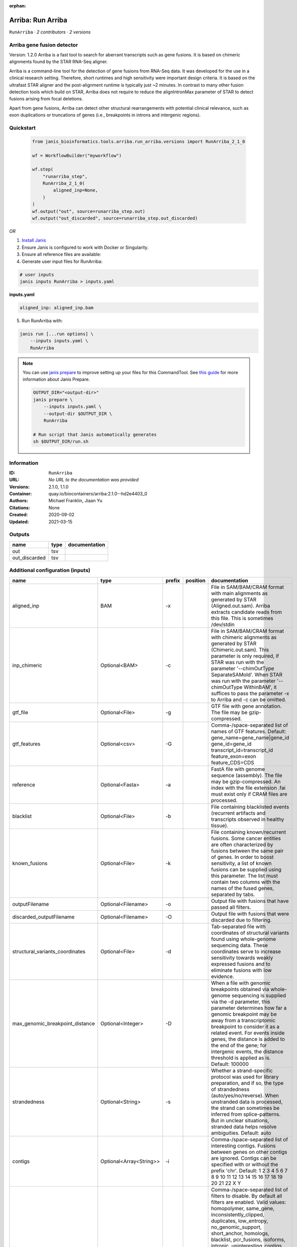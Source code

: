 :orphan:

Arriba: Run Arriba
==============================

``RunArriba`` · *2 contributors · 2 versions*


Arriba gene fusion detector
--------------------------- 
Version: 1.2.0 
Arriba is a fast tool to search for aberrant transcripts such as gene fusions.  
It is based on chimeric alignments found by the STAR RNA-Seq aligner. 

Arriba is a command-line tool for the detection of gene fusions from RNA-Seq data. It was developed for the use in a 
clinical research setting. Therefore, short runtimes and high sensitivity were important design criteria. It is based 
on the ultrafast STAR aligner and the post-alignment runtime is typically just ~2 minutes. In contrast to many other 
fusion detection tools which build on STAR, Arriba does not require to reduce the alignIntronMax parameter of STAR 
to detect fusions arising from focal deletions.

Apart from gene fusions, Arriba can detect other structural rearrangements with potential clinical relevance, such 
as exon duplications or truncations of genes (i.e., breakpoints in introns and intergenic regions).



Quickstart
-----------

    .. code-block:: python

       from janis_bioinformatics.tools.arriba.run_arriba.versions import RunArriba_2_1_0

       wf = WorkflowBuilder("myworkflow")

       wf.step(
           "runarriba_step",
           RunArriba_2_1_0(
               aligned_inp=None,
           )
       )
       wf.output("out", source=runarriba_step.out)
       wf.output("out_discarded", source=runarriba_step.out_discarded)
    

*OR*

1. `Install Janis </tutorials/tutorial0.html>`_

2. Ensure Janis is configured to work with Docker or Singularity.

3. Ensure all reference files are available:

4. Generate user input files for RunArriba:

.. code-block:: bash

   # user inputs
   janis inputs RunArriba > inputs.yaml



**inputs.yaml**

.. code-block:: yaml

       aligned_inp: aligned_inp.bam




5. Run RunArriba with:

.. code-block:: bash

   janis run [...run options] \
       --inputs inputs.yaml \
       RunArriba

.. note::

   You can use `janis prepare <https://janis.readthedocs.io/en/latest/references/prepare.html>`_ to improve setting up your files for this CommandTool. See `this guide <https://janis.readthedocs.io/en/latest/references/prepare.html>`_ for more information about Janis Prepare.

   .. code-block:: text

      OUTPUT_DIR="<output-dir>"
      janis prepare \
          --inputs inputs.yaml \
          --output-dir $OUTPUT_DIR \
          RunArriba

      # Run script that Janis automatically generates
      sh $OUTPUT_DIR/run.sh











Information
------------

:ID: ``RunArriba``
:URL: *No URL to the documentation was provided*
:Versions: 2.1.0, 1.1.0
:Container: quay.io/biocontainers/arriba:2.1.0--hd2e4403_0
:Authors: Michael Franklin, Jiaan Yu
:Citations: None
:Created: 2020-09-02
:Updated: 2021-03-15


Outputs
-----------

=============  ======  ===============
name           type    documentation
=============  ======  ===============
out            tsv
out_discarded  tsv
=============  ======  ===============


Additional configuration (inputs)
---------------------------------

===============================  =======================  ========  ==========  ============================================================================================================================================================================================================================================================================================================================================================================================================================================================================================================================================================
name                             type                     prefix    position    documentation
===============================  =======================  ========  ==========  ============================================================================================================================================================================================================================================================================================================================================================================================================================================================================================================================================================
aligned_inp                      BAM                      -x                    File in SAM/BAM/CRAM format with main alignments as generated by STAR (Aligned.out.sam). Arriba extracts candidate reads from this file. This is sometimes /dev/stdin
inp_chimeric                     Optional<BAM>            -c                    File in SAM/BAM/CRAM format with chimeric alignments as generated by STAR (Chimeric.out.sam). This parameter is only required, if STAR was run with the parameter '--chimOutType SeparateSAMold'. When STAR was run with the parameter '--chimOutType WithinBAM', it suffices to pass the parameter -x to Arriba and -c can be omitted.
gtf_file                         Optional<File>           -g                    GTF file with gene annotation. The file may be gzip-compressed.
gtf_features                     Optional<csv>            -G                    Comma-/space-separated list of names of GTF features. Default: gene_name=gene_name|gene_id gene_id=gene_id transcript_id=transcript_id feature_exon=exon feature_CDS=CDS
reference                        Optional<Fasta>          -a                    FastA file with genome sequence (assembly). The file may be gzip-compressed. An index with the file extension .fai must exist only if CRAM files are processed.
blacklist                        Optional<File>           -b                    File containing blacklisted events (recurrent artifacts and transcripts observed in healthy tissue).
known_fusions                    Optional<File>           -k                    File containing known/recurrent fusions. Some cancer entities are often characterized by fusions between the same pair of genes. In order to boost sensitivity, a list of known fusions can be supplied using this parameter. The list must contain two columns with the names of the fused genes, separated by tabs.
outputFilename                   Optional<Filename>       -o                    Output file with fusions that have passed all filters.
discarded_outputFilename         Optional<Filename>       -O                    Output file with fusions that were discarded due to filtering.
structural_variants_coordinates  Optional<File>           -d                    Tab-separated file with coordinates of structural variants found using whole-genome sequencing data. These coordinates serve to increase sensitivity towards weakly expressed fusions and to eliminate fusions with low evidence.
max_genomic_breakpoint_distance  Optional<Integer>        -D                    When a file with genomic breakpoints obtained via whole-genome sequencing is supplied via the -d parameter, this parameter determines how far a genomic breakpoint may be away from a transcriptomic breakpoint to consider it as a related event. For events inside genes, the distance is added to the end of the gene; for intergenic events, the distance threshold is applied as is. Default: 100000
strandedness                     Optional<String>         -s                    Whether a strand-specific protocol was used for library preparation, and if so, the type of strandedness (auto/yes/no/reverse). When unstranded data is processed, the strand can sometimes be inferred from splice-patterns. But in unclear situations, stranded data helps resolve ambiguities. Default: auto
contigs                          Optional<Array<String>>  -i                    Comma-/space-separated list of interesting contigs. Fusions between genes on other contigs are ignored. Contigs can be specified with or without the prefix 'chr'. Default: 1 2 3 4 5 6 7 8 9 10 11 12 13 14 15 16 17 18 19 20 21 22 X Y
filters                          Optional<Array<String>>  -f                    Comma-/space-separated list of filters to disable. By default all filters are enabled. Valid values: homopolymer, same_gene, inconsistently_clipped, duplicates, low_entropy, no_genomic_support, short_anchor, homologs, blacklist, pcr_fusions, isoforms, intronic, uninteresting_contigs, read_through, genomic_support, mismatches, no_coverage, spliced, mismappers, merge_adjacent, select_best, many_spliced, long_gap, min_support, relative_support, end_to_end, known_fusions, non_coding_neighbors, intragenic_exonic, hairpin, small_insert_size
max_e_value                      Optional<Float>          -E                    Arriba estimates the number of fusions with a given number of supporting reads which one would expect to see by random chance. If the expected number of fusions (e-value) is higher than this threshold, the fusion is discarded by the 'relative_support' filter. Note: Increasing this threshold can dramatically increase the number of false positives and may increase the runtime of resource-intensive steps. Fractional values are possible. Default: 0.300000
min_supporting_reads             Optional<Integer>        -S                    The 'min_support' filter discards all fusions with fewer than this many supporting reads (split reads and discordant mates combined). Default: 2
max_mismappers                   Optional<Float>          -m                    When more than this fraction of supporting reads turns out to be mismappers, the 'mismappers' filter discards the fusion. Default: 0.800000
max_homolog_identity             Optional<Float>          -L                    Genes with more than the given fraction of sequence identity are considered homologs and removed by the 'homologs' filter. Default: 0.300000
homopolymer_length               Optional<Integer>        -H                    The 'homopolymer' filter removes breakpoints adjacent to homopolymers of the given length or more. Default: 6
read_through_distance            Optional<Integer>        -R                    The 'read_through' filter removes read-through fusions where the breakpoints are less than the given distance away from each other. Default: 10000
min_anchor_length                Optional<Integer>        -A                    Alignment artifacts are often characterized by split reads coming from only one gene and no discordant mates. Moreover, the split reads only align to a short stretch in one of the genes. The 'short_anchor' filter removes these fusions. This parameter sets the threshold in bp for what the filter considers short. Default: 23
many_spliced_events              Optional<Integer>        -M                    The 'many_spliced' filter recovers fusions between genes that have at least this many spliced breakpoints. Default: 4
max_kmer_content                 Optional<Float>          -K                    The 'low_entropy' filter removes reads with repetitive 3-mers. If the 3-mers make up more than the given fraction of the sequence, then the read is discarded. Default: 0.600000
max_mismatch_pvalue              Optional<Float>          -V                    The 'mismatches' filter uses a binomial model to calculate a p-value for observing a given number of mismatches in a read. If the number of mismatches is too high, the read is discarded. Default: 0.010000
fragment_length                  Optional<Integer>        -F                    When paired-end data is given, the fragment length is estimated automatically and this parameter has no effect. But when single-end data is given, the mean fragment length should be specified to effectively filter fusions that arise from hairpin structures. Default: 200
max_reads                        Optional<Integer>        -U                    Subsample fusions with more than the given number of supporting reads. This improves performance without compromising sensitivity, as long as the threshold is high. Counting of supporting reads beyond the threshold is inaccurate, obviously. Default: 300
quantile                         Optional<Float>          -Q                    Highly expressed genes are prone to produce artifacts during library preparation. Genes with an expression above the given quantile are eligible for filtering by the 'pcr_fusions' filter. Default: 0.998000
exonic_fraction                  Optional<Float>          -e                    The breakpoints of false-positive predictions of intragenic events are often both in exons. True predictions are more likely to have at least one breakpoint in an intron, because introns are larger. If the fraction of exonic sequence between two breakpoints is smaller than the given fraction, the 'intragenic_exonic' filter discards the event. Default: 0.200000
fusion_transcript                Optional<Boolean>        -T                    When set, the column 'fusion_transcript' is populated with the sequence of the fused genes as assembled from the supporting reads. Specify the flag twice to also print the fusion transcripts to the file containing discarded fusions (-O). Default: off
peptide_sequence                 Optional<Boolean>        -P                    When set, the column 'peptide_sequence' is populated with the sequence of the fused proteins as assembled from the supporting reads. Specify the flag twice to also print the peptide sequence to the file containing discarded fusions (-O). Default: off
read_identifiers                 Optional<Boolean>        -I                    When set, the column 'read_identifiers' is populated with identifiers of the reads which support the fusion. The identifiers are separated by commas. Specify the flag twice to also print the read identifiers to the file containing discarded fusions (-O). Default: off
tag_tsv                          Optional<File>           -t                    Tab-separated file containing fusions to annotate                         with tags in the 'tags' column. The first two columns                         specify the genes; the third column specifies the tag.                         The file may be gzip-compressed.
protein_domains_gff              Optional<File>           -p                    File in GFF3 format containing coordinates of the                         protein domains of genes. The protein domains retained                         in a fusion are listed in the column 'retained_protein                        _domains'. The file may be gzip-compressed.
viral_contigs                    Optional<Array<String>>  -v                    Comma-/space-separated list of viral contigs.                         Asterisks (*) are treated as wild-cards.                         Default: AC_* NC_*
top_n                            Optional<Integer>        -T                    Only report viral integration sites of the top N                         most highly expressed viral contigs. Default: 5
covered_fraction                 Optional<Float>          -C                    Ignore virally associated events if the virus is not                         fully expressed, i.e., less than the given fraction of                         the viral contig is transcribed. Default: 0.150000.
max_itd_length                   Optional<Integer>        -l                    Maximum length of internal tandem duplications. Note:                         Increasing this value beyond the default can impair                         performance and lead to many false positives.                         Default: 100
use_bam_fdup                     Optional<Boolean>        -u                    Instead of performing duplicate marking itself,                         Arriba relies on duplicate marking by a preceding                         program using the BAM_FDUP flag. This makes sense                         when unique molecular identifiers (UMI) are used.
reduce                           Optional<Boolean>        -X                    To reduce the runtime and file size, by default,                         the columns 'fusion_transcript', 'peptide_sequence',                         and 'read_identifiers' are left empty in the file                         containing discarded fusion candidates (see parameter                         -O). When this flag is set, this extra information is                         reported in the discarded fusions file.
fill_assembly_sequence           Optional<Boolean>        -I                    If assembly of the fusion transcript sequence from                         the supporting reads is incomplete (denoted as '...'),                         fill the gaps using the assembly sequence wherever                         possible.
===============================  =======================  ========  ==========  ============================================================================================================================================================================================================================================================================================================================================================================================================================================================================================================================================================

Workflow Description Language
------------------------------

.. code-block:: text

   version development

   task RunArriba {
     input {
       Int? runtime_cpu
       Int? runtime_memory
       Int? runtime_seconds
       Int? runtime_disk
       File aligned_inp
       File? inp_chimeric
       File? gtf_file
       File? gtf_features
       File? reference
       File? blacklist
       File? known_fusions
       String? outputFilename
       String? discarded_outputFilename
       File? structural_variants_coordinates
       Int? max_genomic_breakpoint_distance
       String? strandedness
       Array[String]? contigs
       Array[String]? filters
       Float? max_e_value
       Int? min_supporting_reads
       Float? max_mismappers
       Float? max_homolog_identity
       Int? homopolymer_length
       Int? read_through_distance
       Int? min_anchor_length
       Int? many_spliced_events
       Float? max_kmer_content
       Float? max_mismatch_pvalue
       Int? fragment_length
       Int? max_reads
       Float? quantile
       Float? exonic_fraction
       Boolean? fusion_transcript
       Boolean? peptide_sequence
       Boolean? read_identifiers
       File? tag_tsv
       File? protein_domains_gff
       Array[String]? viral_contigs
       Int? top_n
       Float? covered_fraction
       Int? max_itd_length
       Boolean? use_bam_fdup
       Boolean? reduce
       Boolean? fill_assembly_sequence
     }

     command <<<
       set -e
        arriba \
         -x '~{aligned_inp}' \
         ~{if defined(inp_chimeric) then ("-c '" + inp_chimeric + "'") else ""} \
         ~{if defined(gtf_file) then ("-g '" + gtf_file + "'") else ""} \
         ~{if defined(gtf_features) then ("-G '" + gtf_features + "'") else ""} \
         ~{if defined(reference) then ("-a '" + reference + "'") else ""} \
         ~{if defined(blacklist) then ("-b '" + blacklist + "'") else ""} \
         ~{if defined(known_fusions) then ("-k '" + known_fusions + "'") else ""} \
         -o '~{select_first([outputFilename, "generated.tsv"])}' \
         -O '~{select_first([discarded_outputFilename, "generated.discarded.tsv"])}' \
         ~{if defined(structural_variants_coordinates) then ("-d '" + structural_variants_coordinates + "'") else ""} \
         ~{if defined(max_genomic_breakpoint_distance) then ("-D " + max_genomic_breakpoint_distance) else ''} \
         ~{if defined(strandedness) then ("-s '" + strandedness + "'") else ""} \
         ~{if (defined(contigs) && length(select_first([contigs])) > 0) then "-i '" + sep("' '", select_first([contigs])) + "'" else ""} \
         ~{if (defined(filters) && length(select_first([filters])) > 0) then "-f '" + sep("' '", select_first([filters])) + "'" else ""} \
         ~{if defined(max_e_value) then ("-E " + max_e_value) else ''} \
         ~{if defined(min_supporting_reads) then ("-S " + min_supporting_reads) else ''} \
         ~{if defined(max_mismappers) then ("-m " + max_mismappers) else ''} \
         ~{if defined(max_homolog_identity) then ("-L " + max_homolog_identity) else ''} \
         ~{if defined(homopolymer_length) then ("-H " + homopolymer_length) else ''} \
         ~{if defined(read_through_distance) then ("-R " + read_through_distance) else ''} \
         ~{if defined(min_anchor_length) then ("-A " + min_anchor_length) else ''} \
         ~{if defined(many_spliced_events) then ("-M " + many_spliced_events) else ''} \
         ~{if defined(max_kmer_content) then ("-K " + max_kmer_content) else ''} \
         ~{if defined(max_mismatch_pvalue) then ("-V " + max_mismatch_pvalue) else ''} \
         ~{if defined(fragment_length) then ("-F " + fragment_length) else ''} \
         ~{if defined(max_reads) then ("-U " + max_reads) else ''} \
         ~{if defined(quantile) then ("-Q " + quantile) else ''} \
         ~{if defined(exonic_fraction) then ("-e " + exonic_fraction) else ''} \
         ~{if (defined(fusion_transcript) && select_first([fusion_transcript])) then "-T" else ""} \
         ~{if (defined(peptide_sequence) && select_first([peptide_sequence])) then "-P" else ""} \
         ~{if (defined(read_identifiers) && select_first([read_identifiers])) then "-I" else ""} \
         ~{if defined(tag_tsv) then ("-t '" + tag_tsv + "'") else ""} \
         ~{if defined(protein_domains_gff) then ("-p '" + protein_domains_gff + "'") else ""} \
         ~{if (defined(viral_contigs) && length(select_first([viral_contigs])) > 0) then "-v '" + sep("' '", select_first([viral_contigs])) + "'" else ""} \
         ~{if defined(top_n) then ("-T " + top_n) else ''} \
         ~{if defined(covered_fraction) then ("-C " + covered_fraction) else ''} \
         ~{if defined(max_itd_length) then ("-l " + max_itd_length) else ''} \
         ~{if (defined(use_bam_fdup) && select_first([use_bam_fdup])) then "-u" else ""} \
         ~{if (defined(reduce) && select_first([reduce])) then "-X" else ""} \
         ~{if (defined(fill_assembly_sequence) && select_first([fill_assembly_sequence])) then "-I" else ""}
     >>>

     runtime {
       cpu: select_first([runtime_cpu, 1])
       disks: "local-disk ~{select_first([runtime_disk, 20])} SSD"
       docker: "quay.io/biocontainers/arriba:2.1.0--hd2e4403_0"
       duration: select_first([runtime_seconds, 86400])
       memory: "~{select_first([runtime_memory, 64, 4])}G"
       preemptible: 2
     }

     output {
       File out = select_first([outputFilename, "generated.tsv"])
       File out_discarded = select_first([discarded_outputFilename, "generated.discarded.tsv"])
     }

   }

Common Workflow Language
-------------------------

.. code-block:: text

   #!/usr/bin/env cwl-runner
   class: CommandLineTool
   cwlVersion: v1.2
   label: 'Arriba: Run Arriba'

   requirements:
   - class: ShellCommandRequirement
   - class: InlineJavascriptRequirement
   - class: DockerRequirement
     dockerPull: quay.io/biocontainers/arriba:2.1.0--hd2e4403_0

   inputs:
   - id: aligned_inp
     label: aligned_inp
     doc: |-
       File in SAM/BAM/CRAM format with main alignments as generated by STAR (Aligned.out.sam). Arriba extracts candidate reads from this file. This is sometimes /dev/stdin
     type: File
     inputBinding:
       prefix: -x
       separate: true
   - id: inp_chimeric
     label: inp_chimeric
     doc: |-
       File in SAM/BAM/CRAM format with chimeric alignments as generated by STAR (Chimeric.out.sam). This parameter is only required, if STAR was run with the parameter '--chimOutType SeparateSAMold'. When STAR was run with the parameter '--chimOutType WithinBAM', it suffices to pass the parameter -x to Arriba and -c can be omitted. 
     type:
     - File
     - 'null'
     inputBinding:
       prefix: -c
       separate: true
   - id: gtf_file
     label: gtf_file
     doc: GTF file with gene annotation. The file may be gzip-compressed.
     type:
     - File
     - 'null'
     inputBinding:
       prefix: -g
       separate: true
   - id: gtf_features
     label: gtf_features
     doc: |-
       Comma-/space-separated list of names of GTF features. Default: gene_name=gene_name|gene_id gene_id=gene_id transcript_id=transcript_id feature_exon=exon feature_CDS=CDS 
     type:
     - File
     - 'null'
     inputBinding:
       prefix: -G
       separate: true
   - id: reference
     label: reference
     doc: |-
       FastA file with genome sequence (assembly). The file may be gzip-compressed. An index with the file extension .fai must exist only if CRAM files are processed. 
     type:
     - File
     - 'null'
     inputBinding:
       prefix: -a
       separate: true
   - id: blacklist
     label: blacklist
     doc: |-
       File containing blacklisted events (recurrent artifacts and transcripts observed in healthy tissue). 
     type:
     - File
     - 'null'
     inputBinding:
       prefix: -b
       separate: true
   - id: known_fusions
     label: known_fusions
     doc: |-
       File containing known/recurrent fusions. Some cancer entities are often characterized by fusions between the same pair of genes. In order to boost sensitivity, a list of known fusions can be supplied using this parameter. The list must contain two columns with the names of the fused genes, separated by tabs. 
     type:
     - File
     - 'null'
     inputBinding:
       prefix: -k
       separate: true
   - id: outputFilename
     label: outputFilename
     doc: Output file with fusions that have passed all filters.
     type:
     - string
     - 'null'
     default: generated.tsv
     inputBinding:
       prefix: -o
       separate: true
   - id: discarded_outputFilename
     label: discarded_outputFilename
     doc: Output file with fusions that were discarded due to filtering.
     type:
     - string
     - 'null'
     default: generated.discarded.tsv
     inputBinding:
       prefix: -O
       separate: true
   - id: structural_variants_coordinates
     label: structural_variants_coordinates
     doc: |-
       Tab-separated file with coordinates of structural variants found using whole-genome sequencing data. These coordinates serve to increase sensitivity towards weakly expressed fusions and to eliminate fusions with low evidence. 
     type:
     - File
     - 'null'
     inputBinding:
       prefix: -d
       separate: true
   - id: max_genomic_breakpoint_distance
     label: max_genomic_breakpoint_distance
     doc: |-
       When a file with genomic breakpoints obtained via whole-genome sequencing is supplied via the -d parameter, this parameter determines how far a genomic breakpoint may be away from a transcriptomic breakpoint to consider it as a related event. For events inside genes, the distance is added to the end of the gene; for intergenic events, the distance threshold is applied as is. Default: 100000 
     type:
     - int
     - 'null'
     inputBinding:
       prefix: -D
       separate: true
   - id: strandedness
     label: strandedness
     doc: |-
       Whether a strand-specific protocol was used for library preparation, and if so, the type of strandedness (auto/yes/no/reverse). When unstranded data is processed, the strand can sometimes be inferred from splice-patterns. But in unclear situations, stranded data helps resolve ambiguities. Default: auto 
     type:
     - string
     - 'null'
     inputBinding:
       prefix: -s
       separate: true
   - id: contigs
     label: contigs
     doc: |-
       Comma-/space-separated list of interesting contigs. Fusions between genes on other contigs are ignored. Contigs can be specified with or without the prefix 'chr'. Default: 1 2 3 4 5 6 7 8 9 10 11 12 13 14 15 16 17 18 19 20 21 22 X Y 
     type:
     - type: array
       items: string
     - 'null'
     inputBinding:
       prefix: -i
   - id: filters
     label: filters
     doc: |-
       Comma-/space-separated list of filters to disable. By default all filters are enabled. Valid values: homopolymer, same_gene, inconsistently_clipped, duplicates, low_entropy, no_genomic_support, short_anchor, homologs, blacklist, pcr_fusions, isoforms, intronic, uninteresting_contigs, read_through, genomic_support, mismatches, no_coverage, spliced, mismappers, merge_adjacent, select_best, many_spliced, long_gap, min_support, relative_support, end_to_end, known_fusions, non_coding_neighbors, intragenic_exonic, hairpin, small_insert_size 
     type:
     - type: array
       items: string
     - 'null'
     inputBinding:
       prefix: -f
       itemSeparator: ' '
   - id: max_e_value
     label: max_e_value
     doc: |-
       Arriba estimates the number of fusions with a given number of supporting reads which one would expect to see by random chance. If the expected number of fusions (e-value) is higher than this threshold, the fusion is discarded by the 'relative_support' filter. Note: Increasing this threshold can dramatically increase the number of false positives and may increase the runtime of resource-intensive steps. Fractional values are possible. Default: 0.300000 
     type:
     - float
     - 'null'
     inputBinding:
       prefix: -E
       separate: true
   - id: min_supporting_reads
     label: min_supporting_reads
     doc: |-
       The 'min_support' filter discards all fusions with fewer than this many supporting reads (split reads and discordant mates combined). Default: 2 
     type:
     - int
     - 'null'
     inputBinding:
       prefix: -S
       separate: true
   - id: max_mismappers
     label: max_mismappers
     doc: |-
       When more than this fraction of supporting reads turns out to be mismappers, the 'mismappers' filter discards the fusion. Default: 0.800000 
     type:
     - float
     - 'null'
     inputBinding:
       prefix: -m
       separate: true
   - id: max_homolog_identity
     label: max_homolog_identity
     doc: |-
       Genes with more than the given fraction of sequence identity are considered homologs and removed by the 'homologs' filter. Default: 0.300000 
     type:
     - float
     - 'null'
     inputBinding:
       prefix: -L
       separate: true
   - id: homopolymer_length
     label: homopolymer_length
     doc: |-
       The 'homopolymer' filter removes breakpoints adjacent to homopolymers of the given length or more. Default: 6 
     type:
     - int
     - 'null'
     inputBinding:
       prefix: -H
       separate: true
   - id: read_through_distance
     label: read_through_distance
     doc: |-
       The 'read_through' filter removes read-through fusions where the breakpoints are less than the given distance away from each other. Default: 10000 
     type:
     - int
     - 'null'
     inputBinding:
       prefix: -R
       separate: true
   - id: min_anchor_length
     label: min_anchor_length
     doc: |-
       Alignment artifacts are often characterized by split reads coming from only one gene and no discordant mates. Moreover, the split reads only align to a short stretch in one of the genes. The 'short_anchor' filter removes these fusions. This parameter sets the threshold in bp for what the filter considers short. Default: 23 
     type:
     - int
     - 'null'
     inputBinding:
       prefix: -A
       separate: true
   - id: many_spliced_events
     label: many_spliced_events
     doc: |-
       The 'many_spliced' filter recovers fusions between genes that have at least this many spliced breakpoints. Default: 4 
     type:
     - int
     - 'null'
     inputBinding:
       prefix: -M
       separate: true
   - id: max_kmer_content
     label: max_kmer_content
     doc: |-
       The 'low_entropy' filter removes reads with repetitive 3-mers. If the 3-mers make up more than the given fraction of the sequence, then the read is discarded. Default: 0.600000 
     type:
     - float
     - 'null'
     inputBinding:
       prefix: -K
       separate: true
   - id: max_mismatch_pvalue
     label: max_mismatch_pvalue
     doc: |-
       The 'mismatches' filter uses a binomial model to calculate a p-value for observing a given number of mismatches in a read. If the number of mismatches is too high, the read is discarded. Default: 0.010000 
     type:
     - float
     - 'null'
     inputBinding:
       prefix: -V
       separate: true
   - id: fragment_length
     label: fragment_length
     doc: |-
       When paired-end data is given, the fragment length is estimated automatically and this parameter has no effect. But when single-end data is given, the mean fragment length should be specified to effectively filter fusions that arise from hairpin structures. Default: 200 
     type:
     - int
     - 'null'
     inputBinding:
       prefix: -F
       separate: true
   - id: max_reads
     label: max_reads
     doc: |-
       Subsample fusions with more than the given number of supporting reads. This improves performance without compromising sensitivity, as long as the threshold is high. Counting of supporting reads beyond the threshold is inaccurate, obviously. Default: 300 
     type:
     - int
     - 'null'
     inputBinding:
       prefix: -U
       separate: true
   - id: quantile
     label: quantile
     doc: |-
       Highly expressed genes are prone to produce artifacts during library preparation. Genes with an expression above the given quantile are eligible for filtering by the 'pcr_fusions' filter. Default: 0.998000 
     type:
     - float
     - 'null'
     inputBinding:
       prefix: -Q
       separate: true
   - id: exonic_fraction
     label: exonic_fraction
     doc: |-
       The breakpoints of false-positive predictions of intragenic events are often both in exons. True predictions are more likely to have at least one breakpoint in an intron, because introns are larger. If the fraction of exonic sequence between two breakpoints is smaller than the given fraction, the 'intragenic_exonic' filter discards the event. Default: 0.200000
     type:
     - float
     - 'null'
     inputBinding:
       prefix: -e
       separate: true
   - id: fusion_transcript
     label: fusion_transcript
     doc: |-
       When set, the column 'fusion_transcript' is populated with the sequence of the fused genes as assembled from the supporting reads. Specify the flag twice to also print the fusion transcripts to the file containing discarded fusions (-O). Default: off 
     type:
     - boolean
     - 'null'
     inputBinding:
       prefix: -T
       separate: true
   - id: peptide_sequence
     label: peptide_sequence
     doc: |-
       When set, the column 'peptide_sequence' is populated with the sequence of the fused proteins as assembled from the supporting reads. Specify the flag twice to also print the peptide sequence to the file containing discarded fusions (-O). Default: off 
     type:
     - boolean
     - 'null'
     inputBinding:
       prefix: -P
       separate: true
   - id: read_identifiers
     label: read_identifiers
     doc: |-
       When set, the column 'read_identifiers' is populated with identifiers of the reads which support the fusion. The identifiers are separated by commas. Specify the flag twice to also print the read identifiers to the file containing discarded fusions (-O). Default: off 
     type:
     - boolean
     - 'null'
     inputBinding:
       prefix: -I
       separate: true
   - id: tag_tsv
     label: tag_tsv
     doc: |-
       Tab-separated file containing fusions to annotate                         with tags in the 'tags' column. The first two columns                         specify the genes; the third column specifies the tag.                         The file may be gzip-compressed.
     type:
     - File
     - 'null'
     inputBinding:
       prefix: -t
       separate: true
   - id: protein_domains_gff
     label: protein_domains_gff
     doc: |-
       File in GFF3 format containing coordinates of the                         protein domains of genes. The protein domains retained                         in a fusion are listed in the column 'retained_protein                        _domains'. The file may be gzip-compressed. 
     type:
     - File
     - 'null'
     inputBinding:
       prefix: -p
       separate: true
   - id: viral_contigs
     label: viral_contigs
     doc: |-
       Comma-/space-separated list of viral contigs.                         Asterisks (*) are treated as wild-cards.                         Default: AC_* NC_* 
     type:
     - type: array
       items: string
     - 'null'
     inputBinding:
       prefix: -v
   - id: top_n
     label: top_n
     doc: |-
       Only report viral integration sites of the top N                         most highly expressed viral contigs. Default: 5
     type:
     - int
     - 'null'
     inputBinding:
       prefix: -T
       separate: true
   - id: covered_fraction
     label: covered_fraction
     doc: |-
       Ignore virally associated events if the virus is not                         fully expressed, i.e., less than the given fraction of                         the viral contig is transcribed. Default: 0.150000.
     type:
     - float
     - 'null'
     inputBinding:
       prefix: -C
       separate: true
   - id: max_itd_length
     label: max_itd_length
     doc: |-
       Maximum length of internal tandem duplications. Note:                         Increasing this value beyond the default can impair                         performance and lead to many false positives.                         Default: 100 
     type:
     - int
     - 'null'
     inputBinding:
       prefix: -l
       separate: true
   - id: use_bam_fdup
     label: use_bam_fdup
     doc: |-
       Instead of performing duplicate marking itself,                         Arriba relies on duplicate marking by a preceding                         program using the BAM_FDUP flag. This makes sense                         when unique molecular identifiers (UMI) are used. 
     type:
     - boolean
     - 'null'
     inputBinding:
       prefix: -u
       separate: true
   - id: reduce
     label: reduce
     doc: |-
       To reduce the runtime and file size, by default,                         the columns 'fusion_transcript', 'peptide_sequence',                         and 'read_identifiers' are left empty in the file                         containing discarded fusion candidates (see parameter                         -O). When this flag is set, this extra information is                         reported in the discarded fusions file. 
     type:
     - boolean
     - 'null'
     inputBinding:
       prefix: -X
       separate: true
   - id: fill_assembly_sequence
     label: fill_assembly_sequence
     doc: |-
       If assembly of the fusion transcript sequence from                         the supporting reads is incomplete (denoted as '...'),                         fill the gaps using the assembly sequence wherever                         possible.
     type:
     - boolean
     - 'null'
     inputBinding:
       prefix: -I
       separate: true

   outputs:
   - id: out
     label: out
     type: File
     outputBinding:
       glob: generated.tsv
       loadContents: false
   - id: out_discarded
     label: out_discarded
     type: File
     outputBinding:
       glob: generated.discarded.tsv
       loadContents: false
   stdout: _stdout
   stderr: _stderr

   baseCommand:
   - ''
   - arriba
   arguments: []

   hints:
   - class: ToolTimeLimit
     timelimit: |-
       $([inputs.runtime_seconds, 86400].filter(function (inner) { return inner != null })[0])
   id: RunArriba


